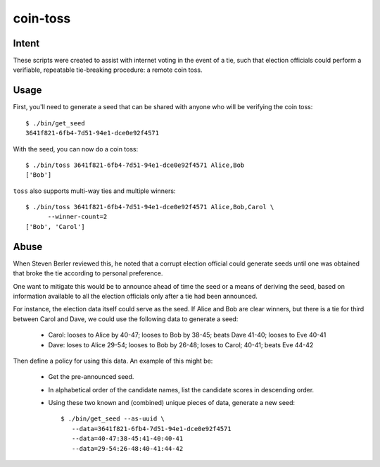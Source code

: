 ~~~~~~~~~
coin-toss
~~~~~~~~~

Intent
------

These scripts were created to assist with internet voting in the event of a
tie, such that election officials could perform a verifiable, repeatable
tie-breaking procedure: a remote coin toss.

Usage
-----

First, you'll need to generate a seed that can be shared with anyone who will
be verifying the coin toss::

  $ ./bin/get_seed
  3641f821-6fb4-7d51-94e1-dce0e92f4571

With the seed, you can now do a coin toss::

  $ ./bin/toss 3641f821-6fb4-7d51-94e1-dce0e92f4571 Alice,Bob
  ['Bob']

``toss`` also supports multi-way ties and multiple winners::

  $ ./bin/toss 3641f821-6fb4-7d51-94e1-dce0e92f4571 Alice,Bob,Carol \
        --winner-count=2
  ['Bob', 'Carol']

Abuse
-----

When Steven Berler reviewed this, he noted that a corrupt election official
could generate seeds until one was obtained that broke the tie according to
personal preference.

One want to mitigate this would be to announce ahead of time the seed or a
means of deriving the seed, based on information available to all the election
officials only after a tie had been announced.

For instance, the election data itself could serve as the seed. If Alice and
Bob are clear winners, but there is a tie for third between Carol and Dave, we
could use the following data to generate a seed:

 * Carol: looses to Alice by 40-47; looses to Bob by 38-45; beats Dave 41-40;
   looses to Eve 40-41

 * Dave: loses to Alice 29-54; looses to Bob by 26-48; loses to Carol; 40-41;
   beats Eve 44-42

Then define a policy for using this data. An example of this might be:

 * Get the pre-announced seed.

 * In alphabetical order of the candidate names, list the candidate scores in
   descending order.

 * Using these two known and (combined) unique pieces of data, generate a new
   seed::

     $ ./bin/get_seed --as-uuid \
        --data=3641f821-6fb4-7d51-94e1-dce0e92f4571
        --data=40-47:38-45:41-40:40-41
        --data=29-54:26-48:40-41:44-42
